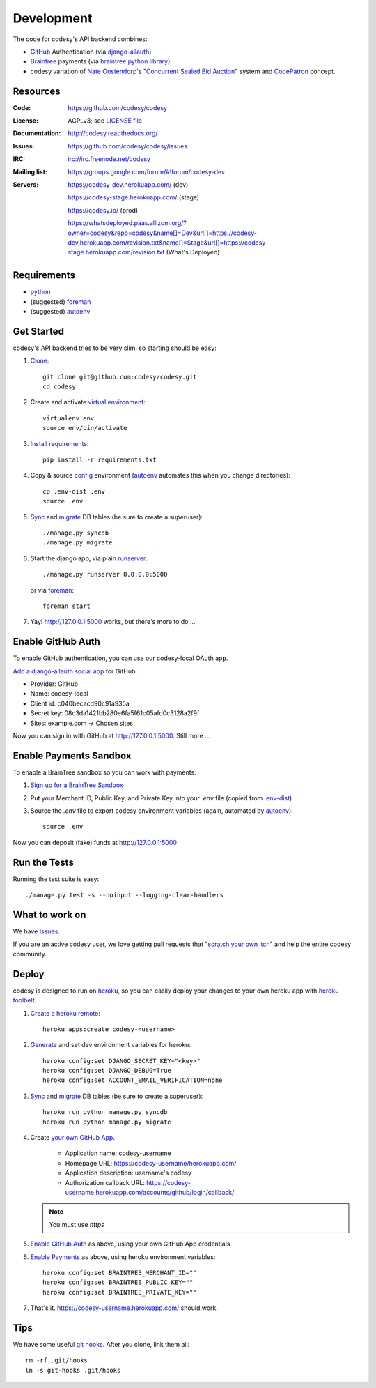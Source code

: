 Development
===========

The code for codesy's API backend combines:

* `GitHub`_ Authentication (via `django-allauth`_)
* `Braintree`_ payments (via `braintree python library`_)
* codesy variation of `Nate Oostendorp`_'s "`Concurrent Sealed Bid Auction`_"
  system and `CodePatron`_ concept.

.. _GitHub: https://github.com/
.. _django-allauth: https://github.com/pennersr/django-allauth
.. _Braintree: https://www.braintreepayments.com/
.. _braintree python library: https://developers.braintreepayments.com/javascript+python
.. _Nate Oostendorp: http://oostendorp.net/
.. _Concurrent Sealed Bid Auction: https://docs.google.com/document/d/1dKYFRTUU6FsX6V4PtWILwN3jkzxiQtbyFQXG75AA4jU/preview
.. _CodePatron: https://docs.google.com/document/d/1fdTM7WqGzUtAN8Hd3aRfXR1mHcAG-WsH6JSwxOqcGqY/preview


Resources
---------
.. image:: https://travis-ci.org/codesy/codesy.png?branch=master
   :target: https://travis-ci.org/codesy/codesy
   :alt: Travis-CI Build Status

.. image:: https://requires.io/github/codesy/codesy/requirements.png?branch=master
   :target: https://requires.io/github/codesy/codesy/requirements/?branch=master
   :alt: Requirements Status

:Code:          https://github.com/codesy/codesy
:License:       AGPLv3; see `LICENSE file
                <https://github.com/codesy/codesy/blob/master/LICENSE>`_
:Documentation: http://codesy.readthedocs.org/
:Issues:        https://github.com/codesy/codesy/issues
:IRC:           irc://irc.freenode.net/codesy
:Mailing list:  https://groups.google.com/forum/#!forum/codesy-dev
:Servers:       https://codesy-dev.herokuapp.com/ (dev)

                https://codesy-stage.herokuapp.com/ (stage)

                https://codesy.io/ (prod)

                https://whatsdeployed.paas.allizom.org/?owner=codesy&repo=codesy&name[]=Dev&url[]=https://codesy-dev.herokuapp.com/revision.txt&name[]=Stage&url[]=https://codesy-stage.herokuapp.com/revision.txt (What's Deployed)


Requirements
------------

* `python`_
* (suggested) `foreman`_
* (suggested) `autoenv`_


Get Started
-----------

codesy's API backend tries to be very slim, so starting should be easy:

#. `Clone`_::

    git clone git@github.com:codesy/codesy.git
    cd codesy

#. Create and activate `virtual environment`_::

    virtualenv env
    source env/bin/activate

#. `Install requirements`_::

    pip install -r requirements.txt

#. Copy & source `config`_ environment (`autoenv`_ automates this when you change directories)::

    cp .env-dist .env
    source .env

#. `Sync`_ and `migrate`_ DB tables (be sure to create a superuser)::

    ./manage.py syncdb
    ./manage.py migrate

#. Start the django app, via plain `runserver`_::

    ./manage.py runserver 0.0.0.0:5000

   or via `foreman`_::

    foreman start

#. Yay! http://127.0.0.1:5000 works, but there's more to do ...

.. _python: https://www.python.org/
.. _foreman: https://github.com/ddollar/foreman
.. _Clone: http://git-scm.com/book/en/Git-Basics-Getting-a-Git-Repository#Cloning-an-Existing-Repository
.. _virtual environment: http://docs.python-guide.org/en/latest/dev/virtualenvs/
.. _Install requirements: http://pip.readthedocs.org/en/latest/user_guide.html#requirements-files
.. _config: http://12factor.net/config
.. _runserver: https://docs.djangoproject.com/en/dev/ref/django-admin/#django-admin-runserver


.. _Enable GitHub Auth:

Enable GitHub Auth
------------------

To enable GitHub authentication, you can use our codesy-local OAuth app.

`Add a django-allauth social app`_ for GitHub:

* Provider: GitHub
* Name: codesy-local
* Client id: c040becacd90c91a935a
* Secret key: 08c3da1421bb280e6fa5f61c05afd0c3128a2f9f
* Sites: example.com -> Chosen sites

Now you can sign in with GitHub at http://127.0.0.1:5000. Still more ...

.. _Add a django-allauth social app: http://127.0.0.1:5000/admin/socialaccount/socialapp/add/

.. _Enable Payments:

Enable Payments Sandbox
-----------------------

To enable a BrainTree sandbox so you can work with payments:

#. `Sign up for a BrainTree Sandbox <https://www.braintreepayments.com/get-started>`_

#. Put your Merchant ID, Public Key, and Private Key into your `.env` file
   (copied from `.env-dist <https://github.com/codesy/codesy/blob/master/.env-dist>`_)

#. Source the `.env` file to export codesy environment variables (again, automated by `autoenv`_)::

    source .env

Now you can deposit (fake) funds at http://127.0.0.1:5000

Run the Tests
-------------

Running the test suite is easy::

    ./manage.py test -s --noinput --logging-clear-handlers


What to work on
---------------

We have `Issues`_.

If you are an active codesy user, we love getting pull requests that 
"`scratch your own itch`_" and help the entire codesy community.

.. _scratch your own itch: https://gettingreal.37signals.com/ch02_Whats_Your_Problem.php
.. _Issues: https://github.com/codesy/codesy/issues


Deploy
------

codesy is designed to run on `heroku`_, so you can easily deploy your changes
to your own heroku app with `heroku toolbelt`_.

#. `Create a heroku remote`_::

    heroku apps:create codesy-<username>

#. `Generate`_ and set dev environment variables for heroku::

    heroku config:set DJANGO_SECRET_KEY="<key>"
    heroku config:set DJANGO_DEBUG=True
    heroku config:set ACCOUNT_EMAIL_VERIFICATION=none

#. `Sync`_ and `migrate`_ DB tables (be sure to create a superuser)::

    heroku run python manage.py syncdb
    heroku run python manage.py migrate

#. Create `your own GitHub App`_.

    * Application name: codesy-username
    * Homepage URL: https://codesy-username/herokuapp.com/
    * Application description: username's codesy
    * Authorization callback URL: https://codesy-username.herokuapp.com/accounts/github/login/callback/

   .. note:: You must use `https`

#. `Enable GitHub Auth`_ as above, using your own GitHub App credentials

#. `Enable Payments`_ as above, using heroku environment variables::

    heroku config:set BRAINTREE_MERCHANT_ID=""
    heroku config:set BRAINTREE_PUBLIC_KEY=""
    heroku config:set BRAINTREE_PRIVATE_KEY=""

#. That's it. https://codesy-username.herokuapp.com/ should work.


.. _heroku toolbelt: https://toolbelt.heroku.com/
.. _Create a heroku remote: https://devcenter.heroku.com/articles/git#creating-a-heroku-remote
.. _Generate: http://www.miniwebtool.com/django-secret-key-generator/
.. _your own GitHub App: https://github.com/settings/applications/new


.. _Sync: https://docs.djangoproject.com/en/1.6/ref/django-admin/#syncdb
.. _migrate: http://south.readthedocs.org/en/latest/commands.html#migrate
.. _heroku: https://www.heroku.com/
.. _autoenv: https://github.com/kennethreitz/autoenv
.. _git hooks: http://git-scm.com/book/en/Customizing-Git-Git-Hooks


Tips
----

We have some useful `git hooks`_. After you clone, link them all::

    rm -rf .git/hooks
    ln -s git-hooks .git/hooks
